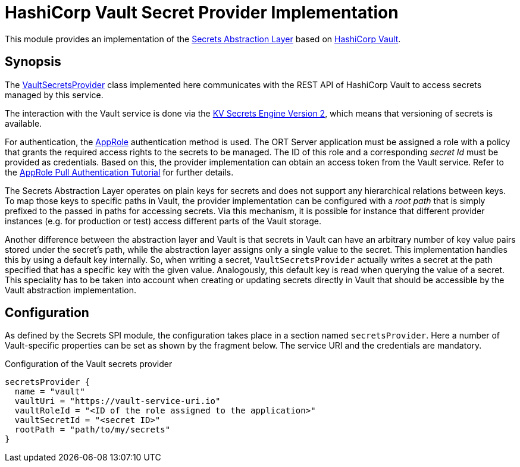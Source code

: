 = HashiCorp Vault Secret Provider Implementation

This module provides an implementation of the link:../README.adoc[Secrets Abstraction Layer] based on
https://www.vaultproject.io/[HashiCorp Vault].

== Synopsis
The link:src/main/kotlin/VaultSecretsProvider.kt[VaultSecretsProvider] class implemented here communicates with the
REST API of HashiCorp Vault to access secrets managed by this service.

The interaction with the Vault service is done via the
https://developer.hashicorp.com/vault/api-docs/secret/kv/kv-v2[KV Secrets Engine Version 2], which means that
versioning of secrets is available.

For authentication, the https://developer.hashicorp.com/vault/api-docs/auth/approle[AppRole] authentication method is
used. The ORT Server application must be assigned a role with a policy that grants the required access rights to the
secrets to be managed. The ID of this role and a corresponding _secret Id_ must be provided as credentials. Based on
this, the provider implementation can obtain an access token from the Vault service. Refer to the
https://developer.hashicorp.com/vault/tutorials/auth-methods/approle[AppRole Pull Authentication Tutorial] for further
details.

The Secrets Abstraction Layer operates on plain keys for secrets and does not support any hierarchical relations
between keys. To map those keys to specific paths in Vault, the provider implementation can be configured with a
_root path_ that is simply prefixed to the passed in paths for accessing secrets. Via this mechanism, it is possible
for instance that different provider instances (e.g. for production or test) access different parts of the Vault
storage.

Another difference between the abstraction layer and Vault is that secrets in Vault can have an arbitrary number of
key value pairs stored under the secret's path, while the abstraction layer assigns only a single value to the secret.
This implementation handles this by using a default key internally. So, when writing a secret, `VaultSecretsProvider`
actually writes a secret at the path specified that has a specific key with the given value. Analogously, this default
key is read when querying the value of a secret. This speciality has to be taken into account when creating or updating
secrets directly in Vault that should be accessible by the Vault abstraction implementation.

== Configuration
As defined by the Secrets SPI module, the configuration takes place in a section named `secretsProvider`. Here a
number of Vault-specific properties can be set as shown by the fragment below. The service URI and the credentials
are mandatory.

.Configuration of the Vault secrets provider
[source]
----
secretsProvider {
  name = "vault"
  vaultUri = "https://vault-service-uri.io"
  vaultRoleId = "<ID of the role assigned to the application>"
  vaultSecretId = "<secret ID>"
  rootPath = "path/to/my/secrets"
}
----
